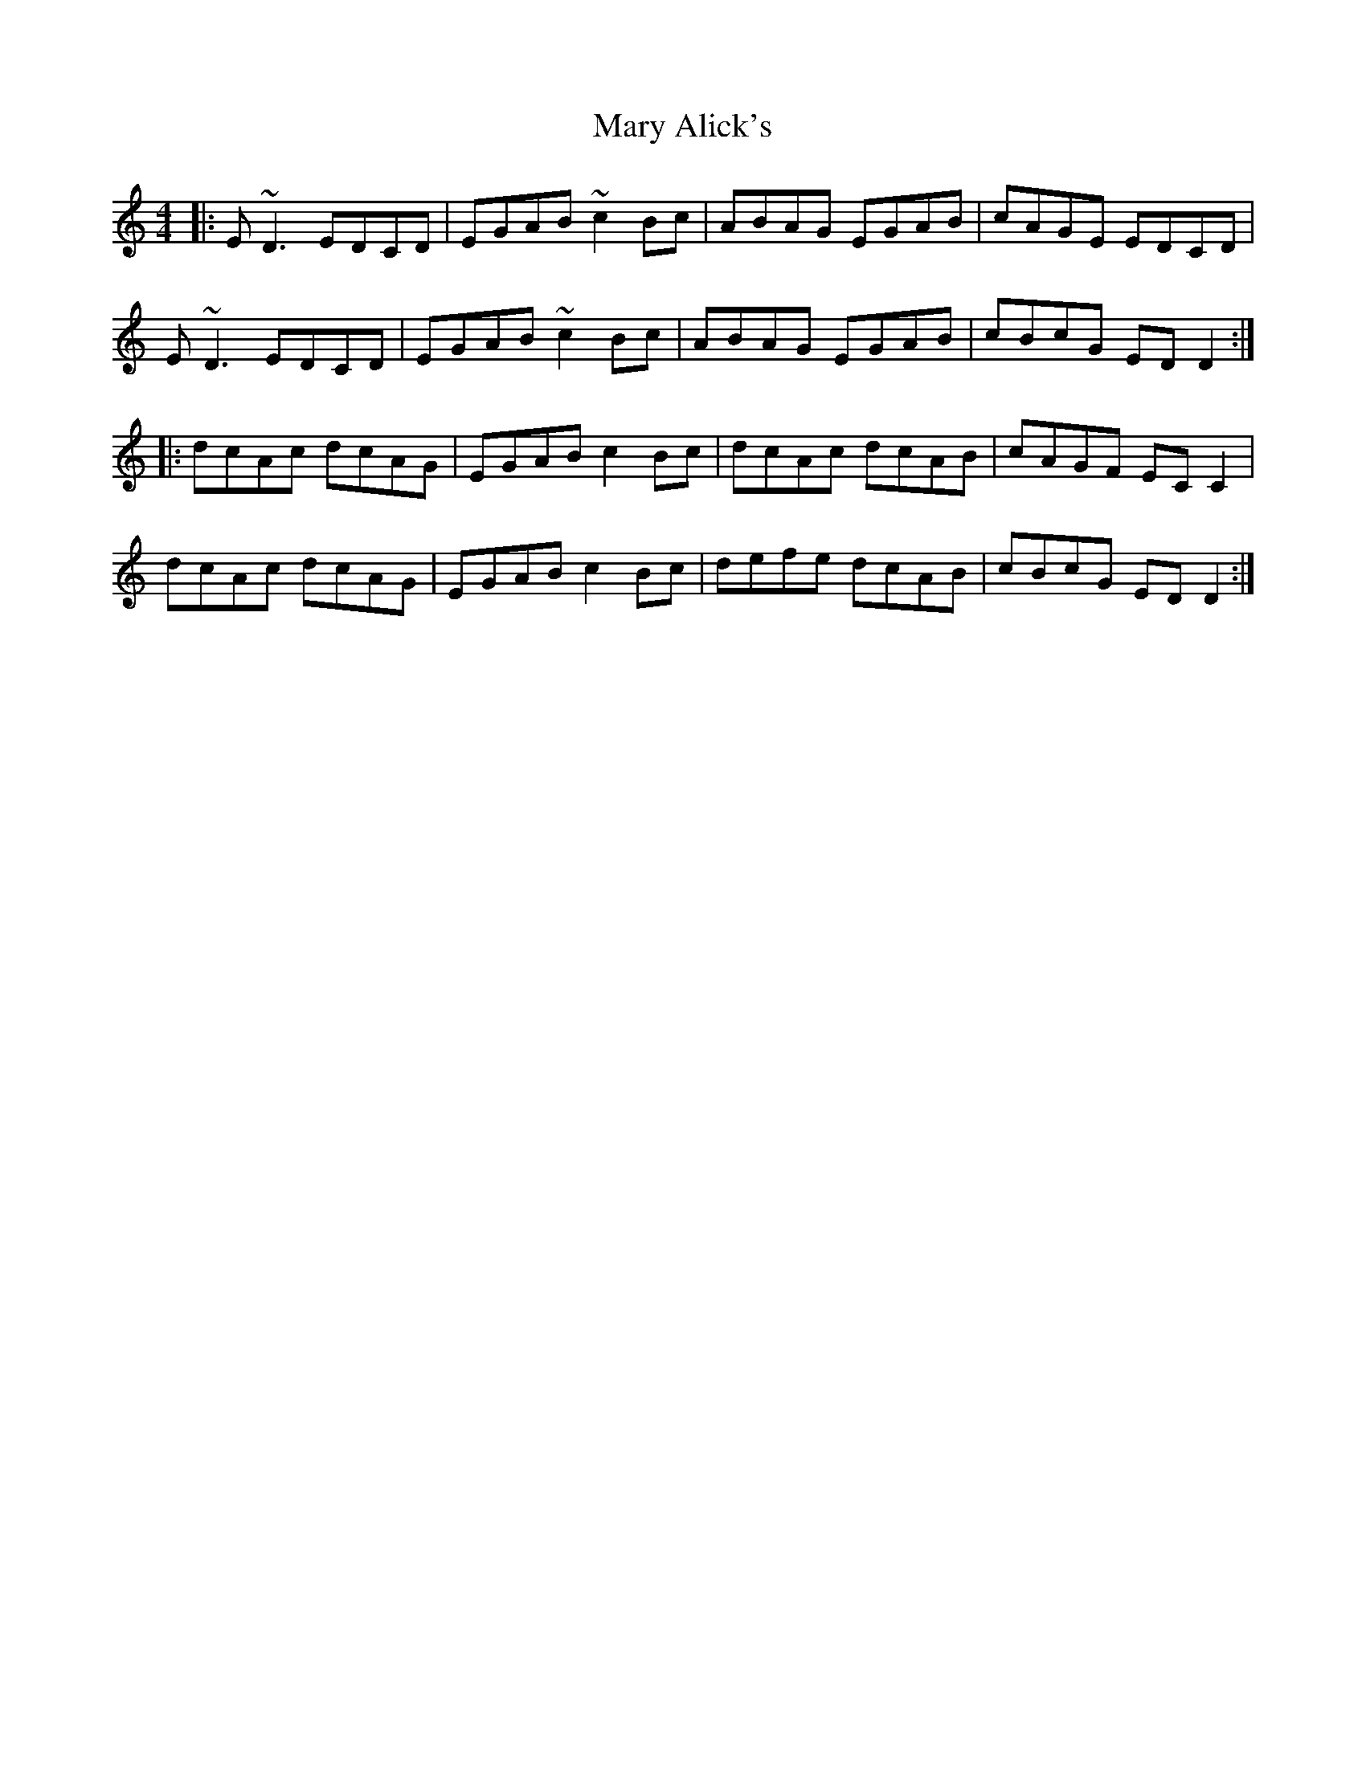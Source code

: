 X: 25702
T: Mary Alick's
R: reel
M: 4/4
K: Ddorian
|:E ~D3 EDCD|EGAB ~c2 Bc|ABAG EGAB|cAGE EDCD|
E ~D3 EDCD|EGAB ~c2 Bc|ABAG EGAB|cBcG ED D2:|
|:dcAc dcAG|EGAB c2 Bc|dcAc dcAB|cAGF EC C2|
dcAc dcAG|EGAB c2 Bc|defe dcAB|cBcG ED D2:|


